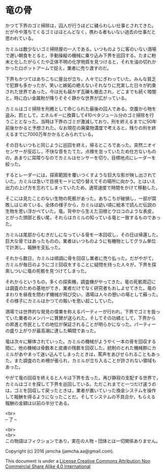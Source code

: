 #+OPTIONS: toc:nil
#+OPTIONS: \n:t

* 竜の骨

  かつて下界のゴミ掃除は，囚人が行うほどに穢らわしい仕事とされてきた。
  だが今や落ちてくるゴミはほとんどなく，携わる者もいない過去の仕事だと
  思われている。

  カミルは数少ないゴミ掃除屋の一人である。いつものように客のいない酒場
  で遅い朝食をとると，手動操縦の機械に乗り込み下界を巡回する。たまに粉
  末と化したがらくたや正体不明の化学物質を見つけると，それを油の切れか
  かったロボットアームで捉え，業者に売り渡すのだ。

  下界もかつてはあちこちに屋台が立ち，人々でにぎわっていた。みんな貧乏
  で犯罪も多かったが，笑いと嫉妬の絶えないそれなりに充実した日々が約束
  された世界であった。今は光も届かず瓦礫も撤去され，どこまでも続く暗闇
  と，時に白い金属粉が降りそそぐ静かな世界が広がっている。

  カミルはゴミ掃除を刑務として命じられた最後の囚人である。空腹から物を
  盗み，罰として，エネルギーに換算して410ペタジュール分のゴミ掃除を行
  うこととなった。当時は下界のゴミが激減しており，刑を終えるまでに50年
  前後かかると予想された。なお現在の廃棄物濃度で考えると，残りの刑を終
  えるまでに7000万年かかるとみられている。
  
  その日もいつもと同じように巡回を終え，帰るところであった。突然ニオイ
  センサーが反応し，不快な音をたてた。点検を怠っていたため仕方ないもの
  の，あまりに耳障りなのでカミルはセンサーを切り，目標地点にレーダーを
  絞った。

  するとレーダーには，探索範囲を覆いつくすような巨大な影が映し出されて
  いた。カミルは急いで目視モードに切り替えてその場所に向かう。とはいえ
  出力の上げ方を忘れてしまっていたため，通常速度で時間をかけて移動した。

  そこには見たことのない生物の死骸があった。あちこちが破損し，一部が腐
  敗しはじめている。全体の様子から，カミルは幼い頃に絵本で読んだ伝説の
  生物を思い浮かべていた。竜。背中から生えた羽根とウロコのような表皮，
  とがった頭部と長い尾，それらはカミルの知っている竜と一致するものであっ
  た。

  カミルは尾部からむきだしになっている骨を一本回収し，その日は帰還した。
  巨大な骨ではあったものの，業者はいつものように有機物としてグラム単位
  で計測し，報酬を支払った。

  それから数日，カミルは順調に骨を回収し業者に売り払った。だがやがて，
  カミルが毎日のようにゴミ回収をすることに疑問を持った人々が，下界を探
  索しついに竜の死骸を見つけてしまった。

  それからというもの，多くの探索機，調査機がやってきた。竜の死骸周辺に
  は調査のための基地ができ，業者だけでなく研究者もおしよせてきた。竜の
  まわりを昼夜を問わず機械が飛び交い，酒場は人々の憩いの場として蘇った。
  その様子にカミルはかつての賑いを思い起こしていた。

  酒場では世界的な発見の偉業を称えるパーティーが行われ，下界でゴミを扱っ
  ていた業者のメンバーに賞賛が送られた。そしてその功績として，下界から
  の昇進と市民としての地位が保証されることが明らかになった。パーティー
  の盛り上がりが最高潮に達した瞬間であった。

  竜は次々に解体されていった。カミルの機械がようやく一本の骨を回収する
  間に，他の機械は骨数本と皮膚の残骸を回収した。統制のとれた機械群にカ
  ミルがあやまって迷い込んでしまったときは，罵声をあびせられることもあっ
  た。また調査のため柵が張られ，カミルが立ち入ることが許されない領域も
  あった。

  やがて竜の回収を終えると人々は下界を去った。再び静寂の支配する世界で，
  カミルはゴミを探して下界を巡回している。ただこれまでと一つだけ違うの
  は，ゴミを回収して戻ったときは，業者が置いていった換金システムを操作
  して報酬を得るようになったことだ。そしてシステムの不具合か，もらえる
  報酬の金額は以前の半分である。
  

  <br>
  -- 了 --

  <br>
  <br>
  この物語はフィクションであり，実在の人物・団体とは一切関係ありません。

  Copyright (c) 2016 jamcha (jamcha.aa@gmail.com).

  This document is under a [[http://creativecommons.org/licenses/by-nc-sa/4.0/deed][License Creative Commons Attribution Non Commercial Share Alike 4.0 International]]

  [[http://creativecommons.org/licenses/by-nc-sa/4.0/deed][file:http://i.creativecommons.org/l/by-nc-sa/3.0/80x15.png]]

